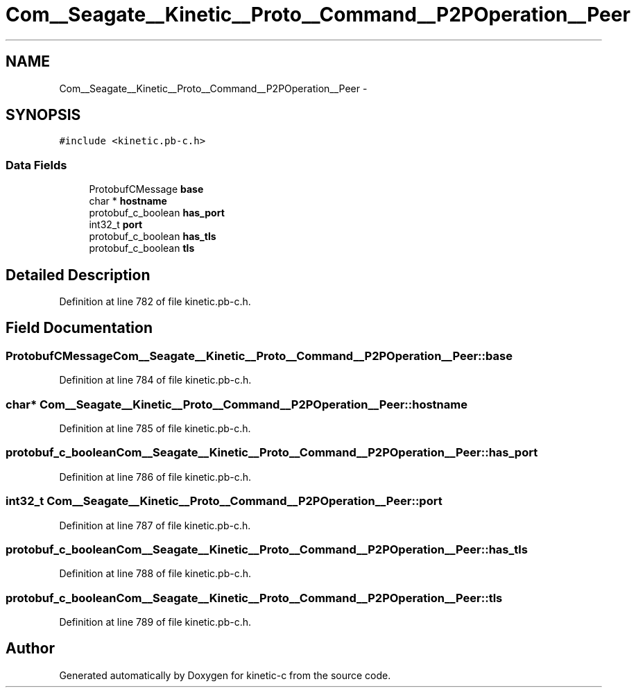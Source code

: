 .TH "Com__Seagate__Kinetic__Proto__Command__P2POperation__Peer" 3 "Fri Mar 13 2015" "Version v0.12.0" "kinetic-c" \" -*- nroff -*-
.ad l
.nh
.SH NAME
Com__Seagate__Kinetic__Proto__Command__P2POperation__Peer \- 
.SH SYNOPSIS
.br
.PP
.PP
\fC#include <kinetic\&.pb-c\&.h>\fP
.SS "Data Fields"

.in +1c
.ti -1c
.RI "ProtobufCMessage \fBbase\fP"
.br
.ti -1c
.RI "char * \fBhostname\fP"
.br
.ti -1c
.RI "protobuf_c_boolean \fBhas_port\fP"
.br
.ti -1c
.RI "int32_t \fBport\fP"
.br
.ti -1c
.RI "protobuf_c_boolean \fBhas_tls\fP"
.br
.ti -1c
.RI "protobuf_c_boolean \fBtls\fP"
.br
.in -1c
.SH "Detailed Description"
.PP 
Definition at line 782 of file kinetic\&.pb-c\&.h\&.
.SH "Field Documentation"
.PP 
.SS "ProtobufCMessage Com__Seagate__Kinetic__Proto__Command__P2POperation__Peer::base"

.PP
Definition at line 784 of file kinetic\&.pb-c\&.h\&.
.SS "char* Com__Seagate__Kinetic__Proto__Command__P2POperation__Peer::hostname"

.PP
Definition at line 785 of file kinetic\&.pb-c\&.h\&.
.SS "protobuf_c_boolean Com__Seagate__Kinetic__Proto__Command__P2POperation__Peer::has_port"

.PP
Definition at line 786 of file kinetic\&.pb-c\&.h\&.
.SS "int32_t Com__Seagate__Kinetic__Proto__Command__P2POperation__Peer::port"

.PP
Definition at line 787 of file kinetic\&.pb-c\&.h\&.
.SS "protobuf_c_boolean Com__Seagate__Kinetic__Proto__Command__P2POperation__Peer::has_tls"

.PP
Definition at line 788 of file kinetic\&.pb-c\&.h\&.
.SS "protobuf_c_boolean Com__Seagate__Kinetic__Proto__Command__P2POperation__Peer::tls"

.PP
Definition at line 789 of file kinetic\&.pb-c\&.h\&.

.SH "Author"
.PP 
Generated automatically by Doxygen for kinetic-c from the source code\&.
